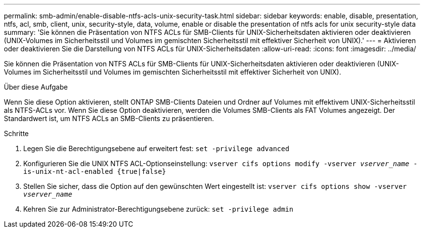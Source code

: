 ---
permalink: smb-admin/enable-disable-ntfs-acls-unix-security-task.html 
sidebar: sidebar 
keywords: enable, disable, presentation, ntfs, acl, smb, client, unix, security-style, data, volume, enable or disable the presentation of ntfs acls for unix security-style data 
summary: 'Sie können die Präsentation von NTFS ACLs für SMB-Clients für UNIX-Sicherheitsdaten aktivieren oder deaktivieren (UNIX-Volumes im Sicherheitsstil und Volumes im gemischten Sicherheitsstil mit effektiver Sicherheit von UNIX).' 
---
= Aktivieren oder deaktivieren Sie die Darstellung von NTFS ACLs für UNIX-Sicherheitsdaten
:allow-uri-read: 
:icons: font
:imagesdir: ../media/


[role="lead"]
Sie können die Präsentation von NTFS ACLs für SMB-Clients für UNIX-Sicherheitsdaten aktivieren oder deaktivieren (UNIX-Volumes im Sicherheitsstil und Volumes im gemischten Sicherheitsstil mit effektiver Sicherheit von UNIX).

.Über diese Aufgabe
Wenn Sie diese Option aktivieren, stellt ONTAP SMB-Clients Dateien und Ordner auf Volumes mit effektivem UNIX-Sicherheitsstil als NTFS-ACLs vor. Wenn Sie diese Option deaktivieren, werden die Volumes SMB-Clients als FAT Volumes angezeigt. Der Standardwert ist, um NTFS ACLs an SMB-Clients zu präsentieren.

.Schritte
. Legen Sie die Berechtigungsebene auf erweitert fest: `set -privilege advanced`
. Konfigurieren Sie die UNIX NTFS ACL-Optionseinstellung: `vserver cifs options modify -vserver _vserver_name_ -is-unix-nt-acl-enabled {true|false}`
. Stellen Sie sicher, dass die Option auf den gewünschten Wert eingestellt ist: `vserver cifs options show -vserver _vserver_name_`
. Kehren Sie zur Administrator-Berechtigungsebene zurück: `set -privilege admin`

